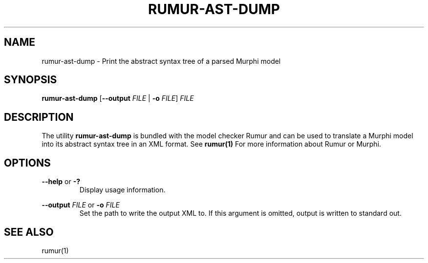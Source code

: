 .TH RUMUR-AST-DUMP 1
.SH NAME
rumur-ast-dump \- Print the abstract syntax tree of a parsed Murphi model
.SH SYNOPSIS
.B \fBrumur-ast-dump\fR [\fB--output\fR \fIFILE\fR | \fB-o\fR \fIFILE\fR] \fIFILE\fR
.SH DESCRIPTION
The utility \fBrumur-ast-dump\fR is bundled with the model checker Rumur and can
be used to translate a Murphi model into its abstract syntax tree in an XML
format. See
.BR rumur(1)
For more information about Rumur or Murphi.
.SH OPTIONS
\fB--help\fR or \fB-?\fR
.RS
Display usage information.
.RE
.PP
\fB--output\fR \fIFILE\fR or \fB-o\fR \fIFILE\fR
.RS
Set the path to write the output XML to. If this argument is omitted, output is
written to standard out.
.RE
.SH SEE ALSO
rumur(1)
